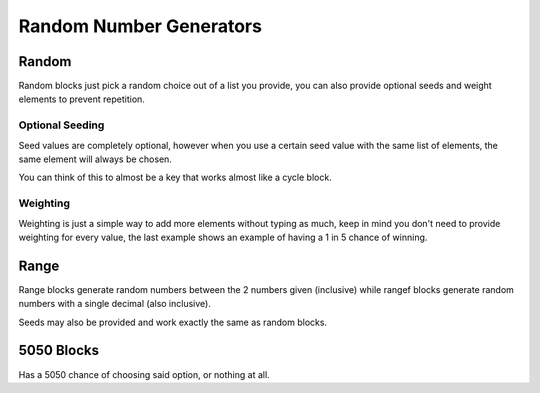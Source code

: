 Random Number Generators
========================

Random
------

.. tagscript::

    {random(OPTIONAL SEED):List,of,elements}
    {rand(OPTIONAL SEED):List~of~elements}
    {#(OPTIONAL SEED):4|Weighted,2|list,of,3|elements}

Random blocks just pick a random choice out of a list you provide, you can also provide optional seeds and weight elements to prevent repetition.

Optional Seeding
~~~~~~~~~~~~~~~~

Seed values are completely optional, however when you use a certain seed value with the same list of elements, the same element will always be chosen.

You can think of this to almost be a key that works almost like a cycle block.

Weighting
~~~~~~~~~

.. tagscript::

    {#:4|Carl,2|bot} == {#:Carl,Carl,Carl,Carl,bot,bot}

    {#:4|Lose,Win}

Weighting is just a simple way to add more elements without typing as much, keep in mind you don't need to provide weighting for every value, the last example shows an example of having a 1 in 5 chance of winning.

Range
-----

.. tagscript::

    {range(OPTIONAL SEED):LOWER-HIGHER}
    {rangef(OPTIONAL SEED):LOWER-HIGHER}

    {range:1-100}
    {rangef:0-1}

Range blocks generate random numbers between the 2 numbers given (inclusive) while rangef blocks generate random numbers with a single decimal (also inclusive).

Seeds may also be provided and work exactly the same as random blocks.

5050 Blocks
-----------

.. tagscript::

    {5050:OPTION}
    {50:OPTION}
    {?:OPTION}

Has a 5050 chance of choosing said option, or nothing at all.

.. raw:: html

    <meta property="og:title" content="Random Number Generators" />
    <meta property="og:type" content="Site Content" />
    <meta property="og:url" content="https://tagscript-docs.readthedocs.io/en/latest/index.html" />
    <meta property="og:site_name" content="Block Reference">
    <meta property="og:image" content="https://i.imgur.com/AcQAnss.png" />
    <meta property="og:description" content="Randomness" />
    <meta name="theme-color" content="#F62658">